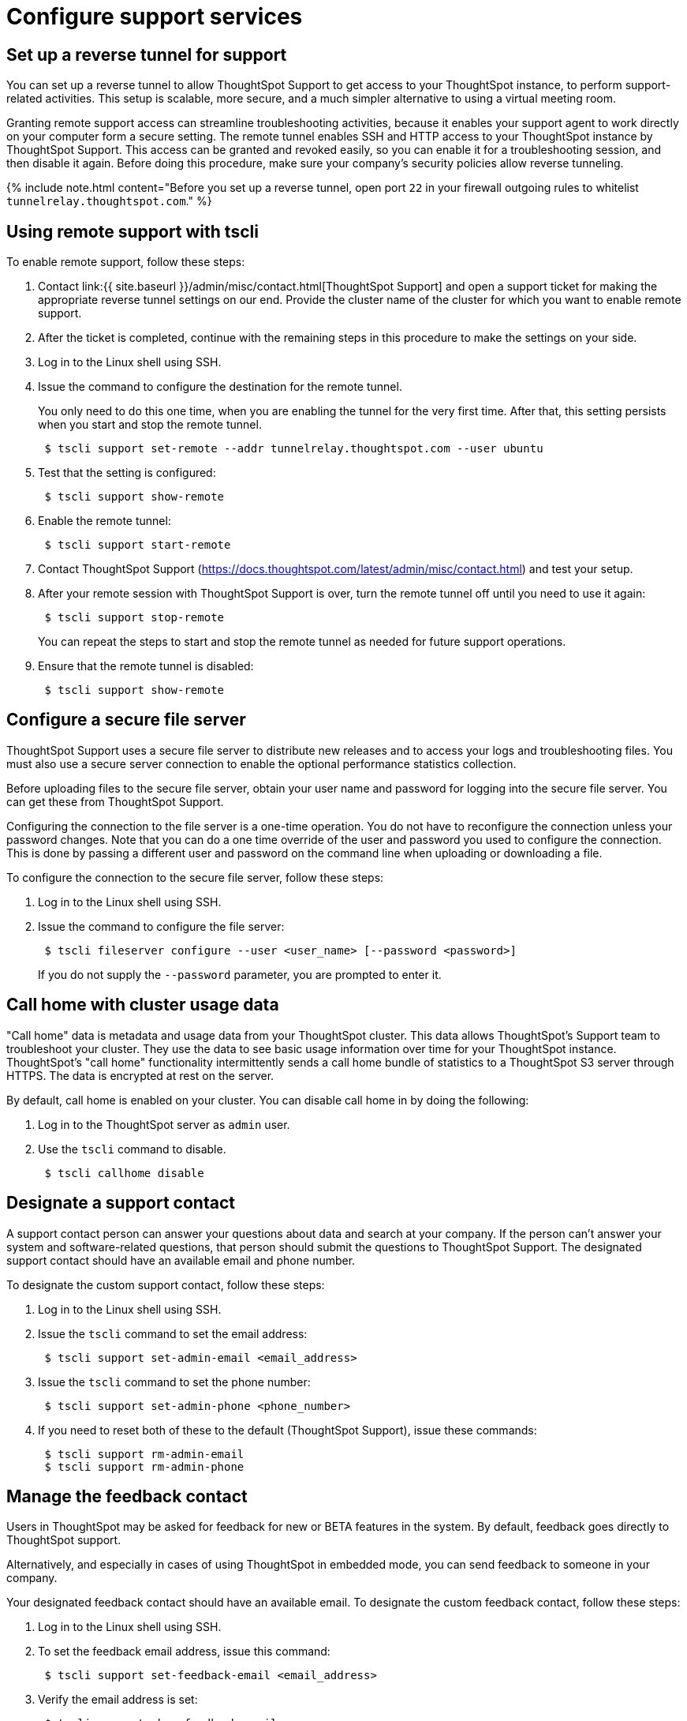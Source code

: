 = Configure support services
:last_updated: 3/4/2020
:permalink: /:collection/:path.html
:sidebar: mydoc_sidebar
:summary: There are several configurations you can set up in your installation to ensure your company's support from ThoughtSpot works smoothly.

[#reverse-tunnel]
== Set up a reverse tunnel for support

You can set up a reverse tunnel to allow ThoughtSpot Support to get access to your ThoughtSpot instance, to perform support-related activities.
This setup is scalable, more secure, and a much simpler alternative to using a virtual meeting room.

Granting remote support access can streamline troubleshooting activities, because it enables your support agent to work directly on your computer form a secure setting.
The remote tunnel enables SSH and HTTP access to your ThoughtSpot instance by ThoughtSpot Support.
This access can be granted and revoked easily, so you can enable it for a troubleshooting session, and then disable it again.
Before doing this procedure, make sure your company's security policies allow reverse tunneling.

{% include note.html content="Before you set up a reverse tunnel, open port `22` in your firewall outgoing rules to whitelist `tunnelrelay.thoughtspot.com`." %}

[#remote-support-tscli]
== Using remote support with tscli

To enable remote support, follow these steps:

. Contact link:{{ site.baseurl }}/admin/misc/contact.html[ThoughtSpot Support] and open a support ticket for making the appropriate reverse tunnel settings on our end.
Provide the cluster name of the cluster for which you want to enable remote support.
. After the ticket is completed, continue with the remaining steps in this procedure to make the settings on your side.
. Log in to the Linux shell using SSH.
. Issue the command to configure the destination for the remote tunnel.
+
You only need to do this one time, when you are enabling the tunnel for the very  first time.
After that, this setting persists when you start and stop the  remote tunnel.
+
----
 $ tscli support set-remote --addr tunnelrelay.thoughtspot.com --user ubuntu
----

. Test that the setting is configured:
+
----
 $ tscli support show-remote
----

. Enable the remote tunnel:
+
----
 $ tscli support start-remote
----

. Contact ThoughtSpot Support (https://docs.thoughtspot.com/latest/admin/misc/contact.html) and test your setup.
. After your remote session with ThoughtSpot Support is over, turn the remote tunnel off until you need to use it again:
+
----
 $ tscli support stop-remote
----
+
You can repeat the steps to start and stop the remote tunnel as needed for future support operations.

. Ensure that the remote tunnel is disabled:
+
----
 $ tscli support show-remote
----

[#configure-secure-file-server]
== Configure a secure file server

ThoughtSpot Support uses a secure file server to distribute new releases and to access your logs and troubleshooting files.
You must also use a secure server connection to enable the optional performance statistics collection.

Before uploading files to the secure file server, obtain your user name and password for logging into the secure file server.
You can get these from ThoughtSpot Support.

Configuring the connection to the file server is a one-time operation.
You do not have to reconfigure the connection unless your password changes.
Note that you can do a one time override of the user and password you used to configure the connection.
This is done by passing a different user and password on the command line when uploading or downloading a file.

To configure the connection to the secure file server, follow these steps:

. Log in to the Linux shell using SSH.
. Issue the command to configure the file server:
+
----
 $ tscli fileserver configure --user <user_name> [--password <password>]
----
+
If you do not supply the `--password` parameter, you are prompted to enter it.

[#cluster-usage-data]
== Call home with cluster usage data

"Call home" data is metadata and usage data from your ThoughtSpot cluster.
This data allows ThoughtSpot's Support team to troubleshoot your cluster.
They use the data to see basic usage information over time for your ThoughtSpot instance.
ThoughtSpot's "call home" functionality intermittently sends a call home bundle of  statistics to a ThoughtSpot S3 server through HTTPS.
The data is encrypted at rest on the server.

By default, call home is enabled on your cluster.
You can disable call home in by doing the following:

. Log in to the ThoughtSpot server as `admin` user.
. Use the `tscli` command to disable.
+
----
 $ tscli callhome disable
----

[#support-contact]
== Designate a support contact

A support contact person can answer your questions about data and search at your company.
If the person can't answer your system and software-related questions, that person should submit  the questions to ThoughtSpot Support.
The designated support contact should have an available email and phone number.

To designate the custom support contact, follow these steps:

. Log in to the Linux shell using SSH.
. Issue the `tscli` command to set the email address:
+
----
 $ tscli support set-admin-email <email_address>
----

. Issue the `tscli` command to set the phone number:
+
----
 $ tscli support set-admin-phone <phone_number>
----

. If you need to reset both of these to the default (ThoughtSpot Support), issue these commands:
+
----
 $ tscli support rm-admin-email
 $ tscli support rm-admin-phone
----

[#feedback contact]
== Manage the feedback contact

Users in ThoughtSpot may be asked for feedback for new or BETA features in the system.
By default, feedback goes directly to ThoughtSpot support.

Alternatively, and especially in cases of using ThoughtSpot in embedded mode, you can send feedback to someone in your company.

Your designated feedback contact should have an available email.
To designate the custom feedback contact, follow these steps:

. Log in to the Linux shell using SSH.
. To set the feedback email address, issue this command:
+
----
 $ tscli support set-feedback-email <email_address>
----

. Verify the email address is set:
+
----
 $ tscli support show-feedback-email
----

To reset the email to the default (ThoughtSpot support), issue this command:

 $ tscli support rm-feedback-email

You can also choose not to send feedback on your system.
Issue this command:

 $ tscli support set-feedback-email ' '

[#find-support-contact]
== How users find your company's support contact

After you set the custom support contact information, your users can see it in the following parts of ThoughtSpot:

* In the Help Center, when a user selects *Contact Support*.
+
image::{{ site.baseurl }}/images/help_center_support_contact.png[]

* In error messages, when a user selects *What Happened?*
+
// []({{ site.baseurl }}/images/trace_log.png "Error message support contact")
